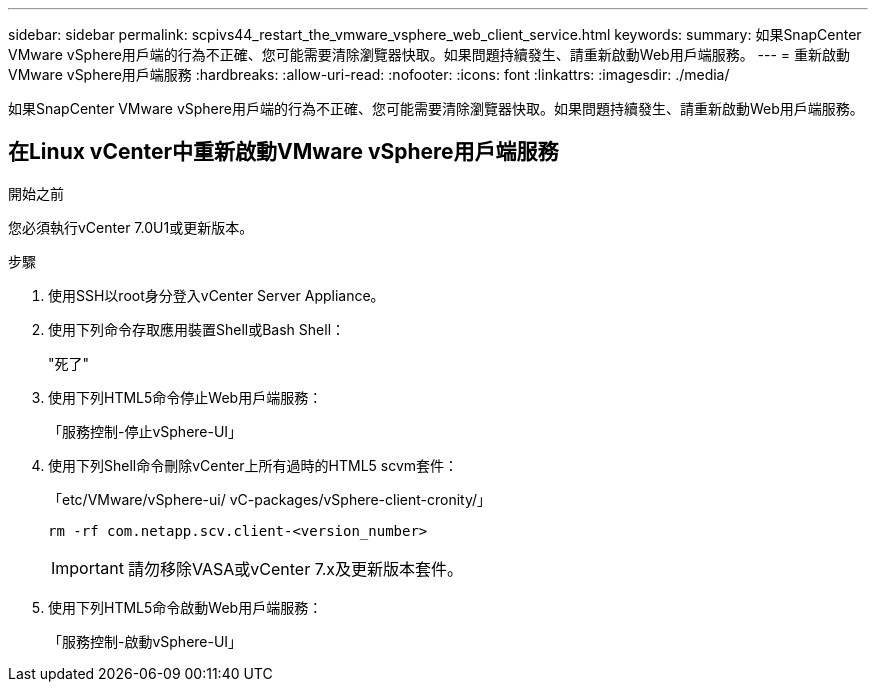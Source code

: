 ---
sidebar: sidebar 
permalink: scpivs44_restart_the_vmware_vsphere_web_client_service.html 
keywords:  
summary: 如果SnapCenter VMware vSphere用戶端的行為不正確、您可能需要清除瀏覽器快取。如果問題持續發生、請重新啟動Web用戶端服務。 
---
= 重新啟動VMware vSphere用戶端服務
:hardbreaks:
:allow-uri-read: 
:nofooter: 
:icons: font
:linkattrs: 
:imagesdir: ./media/


[role="lead"]
如果SnapCenter VMware vSphere用戶端的行為不正確、您可能需要清除瀏覽器快取。如果問題持續發生、請重新啟動Web用戶端服務。



== 在Linux vCenter中重新啟動VMware vSphere用戶端服務

.開始之前
您必須執行vCenter 7.0U1或更新版本。

.步驟
. 使用SSH以root身分登入vCenter Server Appliance。
. 使用下列命令存取應用裝置Shell或Bash Shell：
+
"死了"

. 使用下列HTML5命令停止Web用戶端服務：
+
「服務控制-停止vSphere-UI」

. 使用下列Shell命令刪除vCenter上所有過時的HTML5 scvm套件：
+
「etc/VMware/vSphere-ui/ vC-packages/vSphere-client-cronity/」

+
`rm -rf com.netapp.scv.client-<version_number>`

+

IMPORTANT: 請勿移除VASA或vCenter 7.x及更新版本套件。

. 使用下列HTML5命令啟動Web用戶端服務：
+
「服務控制-啟動vSphere-UI」


